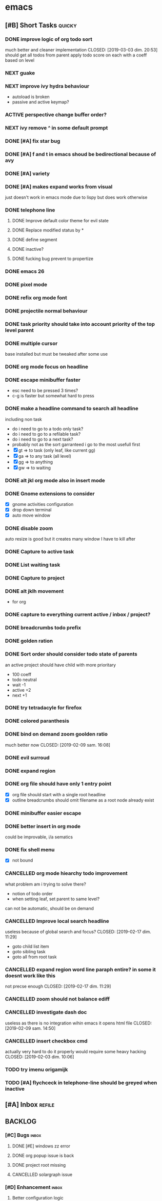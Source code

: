 * emacs
** [#B] Short Tasks                                                  :quicky:
*** DONE improve logic of org todo sort
much better and cleaner implementation
CLOSED: [2019-03-03 dim. 20:53]
should get all todos from parent
apply todo score on each
with a coeff based on level
*** NEXT guake
*** NEXT improve ivy hydra behaviour
- autoload is broken
- passive and active keymap?
*** ACTIVE perspective change buffer order?
*** NEXT ivy remove ^ in some default prompt
*** DONE [#A] fix star bug
CLOSED: [2019-03-02 sam. 18:14]
*** DONE [#A] f and t in emacs shoud be bedirectional because of avy
CLOSED: [2019-02-09 sam. 15:56]
*** DONE [#A] variety
CLOSED: [2019-02-07 jeu. 07:03]

*** DONE [#A] makes expand works from visual
CLOSED: [2019-02-10 dim. 09:18]
just doesn't work in emacs mode due to lispy but does work otherwise
*** DONE telephone line
CLOSED: [2019-03-03 dim. 17:29]
**** DONE Improve default color theme for evil state
CLOSED: [2019-03-03 dim. 17:24]
**** DONE Replace modified status by *
CLOSED: [2019-03-03 dim. 01:59]
**** DONE define segment
CLOSED: [2019-03-03 dim. 17:25]
**** DONE inactive?
CLOSED: [2019-03-03 dim. 17:25]
**** DONE fucking bug prevent to propertize
CLOSED: [2019-03-03 dim. 17:25]
*** DONE emacs 26
CLOSED: [2019-03-03 dim. 17:29]
*** DONE pixel mode
CLOSED: [2019-03-03 dim. 17:42]
*** DONE refix org mode font
CLOSED: [2019-03-03 dim. 17:47]
*** DONE projectile normal behaviour
CLOSED: [2019-03-01 ven. 22:46]
*** DONE task priority should take into account priority of the top level parent
CLOSED: [2019-02-16 sam. 00:26]
*** DONE multiple cursor
CLOSED: [2019-02-17 dim. 10:16]
base installed but must be tweaked after some use
*** DONE org mode focus on headline
CLOSED: [2019-02-17 dim. 11:10]
*** DONE escape minibuffer faster
CLOSED: [2019-02-16 sam. 00:35]
- esc need to be pressed 3 times?
- c-g is faster but somewhat hard to press
*** DONE make a headline command to search all headline
CLOSED: [2019-02-15 ven. 07:05]
including non task
- do i need to go to a todo only task?
- do i need to go to a refilable task?
- do i need to go to a next task?
- probably not as the sort garranteed i go to the most usefull first
- [X] gt => to task (only leaf, like current gg)
- [X] ga => to any task (all level)
- [X] gg => to anything
- [X] gw => to waiting
*** DONE alt jkl org mode also in insert mode
CLOSED: [2019-02-09 sam. 14:18]
*** DONE Gnome extensions to consider
CLOSED: [2019-02-09 sam. 14:16]
- [X] gnome activities configuration
- [X] drop down terminal
- [X] auto move window
*** DONE disable zoom
CLOSED: [2019-02-09 sam. 13:54]
auto resize is good but it creates many window I have to kill after
*** DONE Capture to active task
CLOSED: [2019-02-02 sam. 18:35]
*** DONE List waiting task
CLOSED: [2019-02-02 sam. 21:54]
*** DONE Capture to project
CLOSED: [2019-02-02 sam. 18:51]
*** DONE alt jklh movement
CLOSED: [2019-02-03 dim. 09:47]
- for org
*** DONE capture to everything current active / inbox / project?
CLOSED: [2019-02-02 sam. 22:13]
*** DONE breadcrumbs todo prefix
CLOSED: [2019-02-02 sam. 22:20]
*** DONE golden ration
CLOSED: [2019-02-03 dim. 10:27]
*** DONE Sort order should consider todo state of parents
CLOSED: [2019-02-07 jeu. 10:48]
an active project should have child with more prioritary
- 100 coeff
- todo neutral
- wait -1
- active +2
- next +1
*** DONE try tetradacyle for firefox
CLOSED: [2019-02-08 ven. 17:43]
*** DONE colored paranthesis
CLOSED: [2019-02-09 sam. 16:02]
*** DONE bind on demand zoom goolden ratio
much better now
CLOSED: [2019-02-09 sam. 16:08]
*** DONE evil surroud
CLOSED: [2019-02-09 sam. 23:51]
*** DONE expand region
CLOSED: [2019-02-09 sam. 23:56]
*** DONE org file should have only 1 entry point
CLOSED: [2019-02-15 ven. 06:27]
- [X] org file should start with a single root headline
- [X] outline breadcrumbs should omit filename as a root node already exist
*** DONE minibuffer easier escape
CLOSED: [2019-02-17 dim. 11:30]
*** DONE better insert in org mode
CLOSED: [2019-02-17 dim. 21:34]
could be improvable, i/a sematics
*** DONE fix shell menu
CLOSED: [2019-02-17 dim. 22:06]
- [X] not bound
*** CANCELLED org mode hiearchy todo improvement
CLOSED: [2019-02-28 jeu. 22:07]
what problem am i trying to solve there?
- notion of todo order
- when setting leaf, set parent to same level?
can not be automatic, should be on demand
*** CANCELLED Improve local search headline
useless because of global search and focus?
CLOSED: [2019-02-17 dim. 11:29]
- goto child list item
- goto sibling task
- goto all from root task
*** CANCELLED expand region word line paraph entire? in some it doesnt work like this
not precse enough
CLOSED: [2019-02-17 dim. 11:29]
*** CANCELLED zoom should not balance ediff
CLOSED: [2019-02-09 sam. 13:54]
*** CANCELLED investigate dash doc
useless as there is no integration wihin emacs
it opens html file
CLOSED: [2019-02-09 sam. 14:50]
*** CANCELLED insert checkbox cmd
actually very hard to do it properly
would require some heavy hacking
CLOSED: [2019-02-03 dim. 10:06]
*** TODO try imenu origamijk
*** TODO [#A] flychceck in telephone-line should be greyed when inactive
** [#A] Inbox                                                       :refile:
** BACKLOG
*** [#C] Bugs                                                       :inbox:
**** DONE [#E] windows zz error
CLOSED: [2019-02-02 sam. 17:50]
**** DONE org popup issue is back
CLOSED: [2019-01-03 jeu. 11:17]
**** DONE project root missing
CLOSED: [2019-01-05 sam. 14:48]
**** CANCELLED solargraph issue
CLOSED: [2019-02-06 mer. 10:42]
*** [#D] Enhancement                                                :inbox:
**** Better configuration logic
***** Etat des lieux
- use-package with light configuration
  powerline / emacs libs
- global framework
  flycheck
- wrapping with multiple package integration
  org mode / shell / workspace : persp & projectile
- lazy integration
  fast loading for evrything
***** Package
- feature
  - realize an objective
  - may use direct package without any configuration or a collection of packages without common initialization
  - may use a collection of packages that requires a common configuration initialisation and lazy thing
  - manage the lazy loading
- libs
  - no configuration logic, just direct require
  - no automatic actions, just function
- example
**** NEXT [#D] configure google this
**** NEXT refactor mode
**** NEXT configure ediff/smerge/emerge for magit
**** TODO [#C] Global outshine rather than origami
**** TODO [#A] mobile synchro
- view todo during train
- create new todo during train
**** TODO Git
***** NEXT Better diff
- [ ] in merge view, it displays a 2 way diff while we need a 3 way diff
- [ ] in diff view, it displays a 3 way diff while we need a 2 way diff
- [ ] in merge view, it's not possible to take A or B contribution in one key press
***** TODO buffer local commands
- To be able to look for history of a file
- To be able to compare this file vs any other version
***** TODO [#F] blame wrapper
***** TODO Forge
**** TODO [#E] Directory history
**** TODO Ivy occur wrapper
**** TODO Wgrep wrapper
**** TODO [#D] Term mode
***** NEXT Some bugs with ctrl-c
**** TODO window management wrapper
**** TODO capture idea?
**** TODO Folding
***** DONE Origami
CLOSED: [2019-01-04 ven. 13:48]
***** DONE Outline
CLOSED: [2019-01-04 ven. 13:48]
***** DONE Integration
CLOSED: [2019-01-05 sam. 03:30]
- [X] define local commands
- [X] define global commands
- [X] detect if fold present at point
- [X] define navi commands
- [X] improve navi fold commands
- [X] configure initialisation
***** DONE Outline new style in elisp
changed the lispy outline commad + different header
CLOSED: [2019-01-05 sam. 07:55]
***** NEXT [#C] Multi fold level management
**** DONE [#A] configure sx
CLOSED: [2019-02-10 dim. 14:38]
**** DONE [#A] Remove perspective, better wrap/integration of projectile
CLOSED: [2019-01-16 mer. 07:34]
- [X] override project root computation
- [X] give means to switch the project (and the project root easily)
- [X] search from root project
- [X] directory control
- [X] buffer switch
**** DONE [#B] Universal fzf filtering
CLOSED: [2019-02-14 jeu. 22:47]
**** DONE ruby rspec integration
CLOSED: [2019-02-02 sam. 22:00]
- launch test current buffer
- launch test project

**** DONE Melpa to Straight
**** CANCELLED [#B] projectile windows configuration
CLOSED: [2019-02-10 dim. 15:32]
restore projectile original design. Buffer switch automatic but with a manually tracked mugu-directory.
looks very hard because perspective is broken and unmaintained
**** TODO view histoy of a file
**** TODO javascript prettifyer
**** NEXT [#B] language with a fixed menu and a remap that bind feature
*** Projects
**** TODO [#A] Org Mode
***** Context
***** Bugs
****** DONE Prevent the frame popup for capture
****** DONE Implement selector for todo and any task
****** DONE prevent the frame popup for org todo
****** DONE file is broken in outline in task queries
***** DONE capture to headline marked with a tag
CLOSED: [2019-01-05 sam. 13:55]
- bug base headline to query headlines with exact :bugs: tag
- todo base headline to query headlines with exact :inbox-bugs: tag
- quickie :quicky: with exact tag to :inbox:
- enhancement :enhancement:
- metro :train:
***** TODO [#E] Implement headline counsel action
***** NEXT implement narrowing for org mode
***** DONE Recursive sort
CLOSED: [2019-01-03 jeu. 07:23]
very important because a sorted tree is paramount to visualize data and org mode doesnt provide a way to organize data aside of agenda
***** DONE Implement sorting strategy
***** DONE Je veux pouvoir enregistrer une action future depuis n'importe où
***** DONE Use case: deadline, scheduling
***** DONE Query for active tasks
***** DONE Use case: visualising task
***** DONE Use case: complex task
****** DONE Select both
****** DONE Select only project task
****** DONE Select only leaf task
****** DONE Configure stuck project
****** DONE What next task should be done?
***** DONE Je veux pouvoir reclasser rapidement une action
***** DONE implement agenda with new feature
***** DONE Enable local task selection
***** DONE Substitute old implementation
***** DONE set property
CLOSED: [2019-01-03 jeu. 08:36]
***** DONE focus after goto
CLOSED: [2019-01-05 sam. 13:59]
***** TODO can improve insertion in org mode
- [ ] checkbox comprehenstion
- [ ] append/insert comprehension
***** TODO agenda integration
**** TODO [#F] Wiew
*** [#E] Future package
**** DONE wgrep
CLOSED: [2019-03-03 dim. 17:46]
**** TODO historian
**** DONE general
CLOSED: [2019-01-06 dim. 00:09]
**** TODO sublim minimap
**** TODO Slack in emacs!
*** [#F] Maybe
**** TODO store good practice / ideas ?
**** TODO [#E] ivy save/set view
**** TODO Better customization
***** NEXT Counsel support
- list customizations variables with counsel
- list modified variables with counsel
***** TODO Custom file should be temporary
Value setted inside should be moved back into their configuration package
*** [#F] Language
**** DONE [#B] Ruby on Rails
CLOSED: [2019-02-09 sam. 17:05]
***** DONE code lint
CLOSED: [2019-01-16 mer. 07:37]
***** DONE basic completion
CLOSED: [2019-01-16 mer. 07:39]
***** DONE advanced fuzzy completion
CLOSED: [2019-02-09 sam. 17:05]
limited support
***** DONE rails support (projectile?)
CLOSED: [2019-02-09 sam. 17:05]
***** DONE rspec
CLOSED: [2019-01-28 lun. 07:15]
**** DONE [#E] Python
CLOSED: [2019-02-09 sam. 17:05]
***** DONE Fix the indentation issue  (O index)
CLOSED: [2019-02-09 sam. 17:05]
***** DONE Completion
CLOSED: [2019-02-09 sam. 17:05]
***** DONE Autoindent
CLOSED: [2019-02-09 sam. 17:05]
***** DONE Better linter (less false positive)
CLOSED: [2019-02-09 sam. 17:05]
** Review
*** TODO [#F] Emacs backlog
SCHEDULED: <2018-01-14 dim. .+1w>
:LOGBOOK:
nil:END:
:PROPERTIES:
nil:END:
** 2018
*** 2018-01 January
**** 2018-01-07 Sunday
***** [2018-01-07 dim. 16:14]  at last, the org workflow has been outlined and is ready to use

